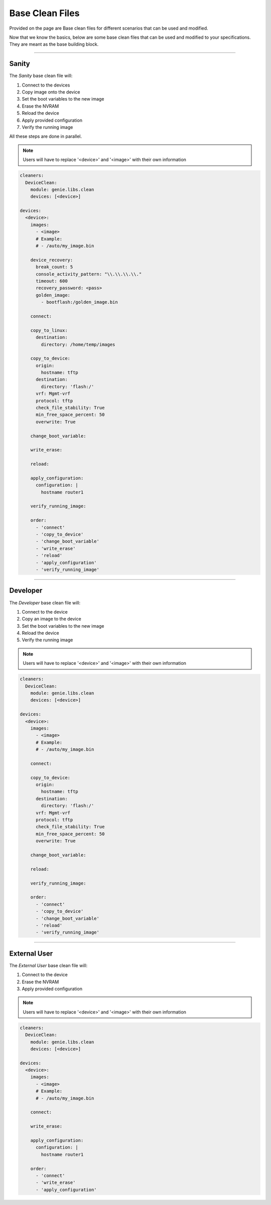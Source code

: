 .. _base_clean_files:

Base Clean Files
================

Provided on the page are Base clean files for different
scenarios that can be used and modified.

Now that we know the basics, below are some base clean files that can be
used and modified to your specifications. They are meant as the base
building block.

--------

Sanity
------
The `Sanity` base clean file will:

#. Connect to the devices
#. Copy image onto the device
#. Set the boot variables to the new image
#. Erase the NVRAM
#. Reload the device
#. Apply provided configuration
#. Verify the running image

All these steps are done in parallel.

.. note::

    Users will have to replace '<device>' and '<image>' with their own information

.. code-block:: yaml

    cleaners:
      DeviceClean:
        module: genie.libs.clean
        devices: [<device>]

    devices:
      <device>:
        images:
          - <image>
          # Example:
          # - /auto/my_image.bin

        device_recovery:
          break_count: 5
          console_activity_pattern: "\\.\\.\\.\\."
          timeout: 600
          recovery_password: <pass>
          golden_image:
            - bootflash:/golden_image.bin

        connect:

        copy_to_linux:
          destination:
            directory: /home/temp/images

        copy_to_device:
          origin:
            hostname: tftp
          destination:
            directory: 'flash:/'
          vrf: Mgmt-vrf
          protocol: tftp
          check_file_stability: True
          min_free_space_percent: 50
          overwrite: True

        change_boot_variable:

        write_erase:

        reload:

        apply_configuration:
          configuration: |
            hostname router1

        verify_running_image:

        order:
          - 'connect'
          - 'copy_to_device'
          - 'change_boot_variable'
          - 'write_erase'
          - 'reload'
          - 'apply_configuration'
          - 'verify_running_image'

--------

Developer
---------
The `Developer` base clean file will:

#. Connect to the device
#. Copy an image to the device
#. Set the boot variables to the new image
#. Reload the device
#. Verify the running image

.. note::

    Users will have to replace '<device>' and '<image>' with their own information

.. code-block:: yaml

    cleaners:
      DeviceClean:
        module: genie.libs.clean
        devices: [<device>]

    devices:
      <device>:
        images:
          - <image>
          # Example:
          # - /auto/my_image.bin

        connect:

        copy_to_device:
          origin:
            hostname: tftp
          destination:
            directory: 'flash:/'
          vrf: Mgmt-vrf
          protocol: tftp
          check_file_stability: True
          min_free_space_percent: 50
          overwrite: True

        change_boot_variable:

        reload:

        verify_running_image:

        order:
          - 'connect'
          - 'copy_to_device'
          - 'change_boot_variable'
          - 'reload'
          - 'verify_running_image'

--------

External User
-------------
The `External User` base clean file will:

#. Connect to the device
#. Erase the NVRAM
#. Apply provided configuration

.. note::

    Users will have to replace '<device>' and '<image>' with their own information

.. code-block:: yaml

    cleaners:
      DeviceClean:
        module: genie.libs.clean
        devices: [<device>]

    devices:
      <device>:
        images:
          - <image>
          # Example:
          # - /auto/my_image.bin

        connect:

        write_erase:

        apply_configuration:
          configuration: |
            hostname router1

        order:
          - 'connect'
          - 'write_erase'
          - 'apply_configuration'
